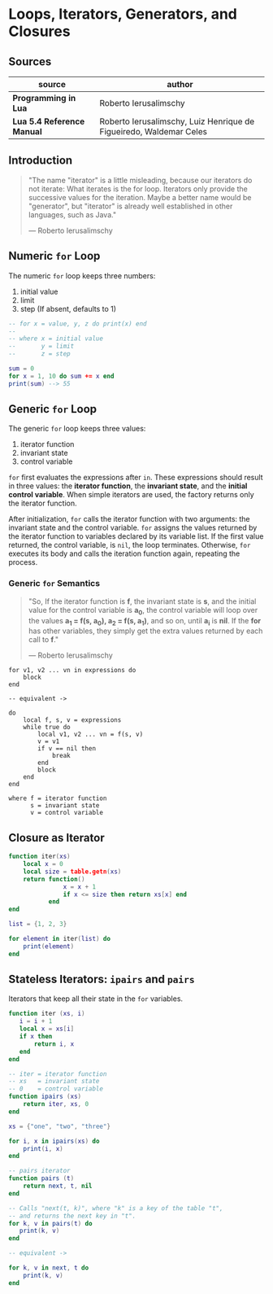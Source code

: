* Loops, Iterators, Generators, and Closures

** Sources

| source                     | author                                                             |
|----------------------------+--------------------------------------------------------------------|
| *Programming in Lua*       | Roberto Ierusalimschy                                              |
| *Lua 5.4 Reference Manual* | Roberto Ierusalimschy, Luiz Henrique de Figueiredo, Waldemar Celes |

** Introduction

#+begin_quote
  "The name "iterator" is a little misleading, because our iterators do not iterate:
   What iterates is the for loop. Iterators only provide the successive values for
   the iteration. Maybe a better name would be "generator", but "iterator" is already
   well established in other languages, such as Java."

  — Roberto Ierusalimschy
#+end_quote

** Numeric ~for~ Loop

The numeric ~for~ loop keeps three numbers:

1. initial value
2. limit
3. step (If absent, defaults to 1)

#+begin_src lua
  -- for x = value, y, z do print(x) end
  --
  -- where x = initial value
  --       y = limit
  --       z = step

  sum = 0
  for x = 1, 10 do sum += x end
  print(sum) --> 55
#+end_src

** Generic ~for~ Loop

The generic ~for~ loop keeps three values:

1. iterator function
2. invariant state
3. control variable

~for~ first evaluates the expressions after ~in~. These expressions should result in three values:
the *iterator function*, the *invariant state*, and the *initial control variable*. When simple
iterators are used, the factory returns only the iterator function.

After initialization, ~for~ calls the iterator function with two arguments: the invariant state
and the control variable. ~for~ assigns the values returned by the iterator function to variables
declared by its variable list. If the first value returned, the control variable, is ~nil~, the
loop terminates. Otherwise, ~for~ executes its body and calls the iteration function again,
repeating the process.

*** Generic ~for~ Semantics

#+begin_quote
  "So, If the iterator function is *f*, the invariant state is *s*, and the initial value for
   the control variable is *a_{0}*, the control variable will loop over the values
   *a_{1} = f(s, a_{0}), a_{2} = f(s, a_{1})*, and so on, until *a_{i}* is *nil*. If the *for*
   has other variables, they simply get the extra values returned by each call to *f*."

  — Roberto Ierusalimschy
#+end_quote

#+begin_example
  for v1, v2 ... vn in expressions do
      block
  end

  -- equivalent ->

  do
      local f, s, v = expressions
      while true do
          local v1, v2 ... vn = f(s, v)
          v = v1
          if v == nil then
              break
          end
          block
      end
  end

  where f = iterator function
        s = invariant state
        v = control variable
#+end_example

** Closure as Iterator

#+begin_src lua
  function iter(xs)
      local x = 0
      local size = table.getn(xs)
      return function()
                 x = x + 1
                 if x <= size then return xs[x] end
             end
  end

  list = {1, 2, 3}

  for element in iter(list) do
      print(element)
  end
#+end_src

** Stateless Iterators: ~ipairs~ and ~pairs~

Iterators that keep all their state in the ~for~ variables.

#+begin_src lua
  function iter (xs, i)
     i = i + 1
     local x = xs[i]
     if x then
         return i, x
     end
  end

  -- iter = iterator function
  -- xs   = invariant state
  -- 0    = control variable
  function ipairs (xs)
      return iter, xs, 0
  end

  xs = {"one", "two", "three"}

  for i, x in ipairs(xs) do
      print(i, x)
  end

  -- pairs iterator
  function pairs (t)
      return next, t, nil
  end

  -- Calls "next(t, k)", where "k" is a key of the table "t",
  -- and returns the next key in "t".
  for k, v in pairs(t) do
     print(k, v)
  end

  -- equivalent ->

  for k, v in next, t do
      print(k, v)
  end
#+end_src
